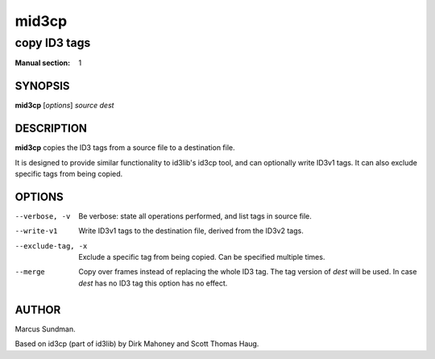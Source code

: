 ========
 mid3cp
========

-------------
copy ID3 tags
-------------

:Manual section: 1


SYNOPSIS
========

**mid3cp** [*options*] *source* *dest*


DESCRIPTION
===========

**mid3cp** copies the ID3 tags from a source file to a destination file.

It is designed to provide similar functionality to id3lib's id3cp tool, and can
optionally write ID3v1 tags. It can also exclude specific tags from being
copied.


OPTIONS
=======

--verbose, -v
    Be verbose: state all operations performed, and list tags in source file.

--write-v1
    Write ID3v1 tags to the destination file, derived from the ID3v2 tags.

--exclude-tag, -x
    Exclude a specific tag from being copied. Can be specified multiple times.

--merge
    Copy over frames instead of replacing the whole ID3 tag. The tag version
    of *dest* will be used. In case *dest* has no ID3 tag this option has no
    effect.


AUTHOR
======

Marcus Sundman.

Based on id3cp (part of id3lib) by Dirk Mahoney and Scott Thomas Haug.
